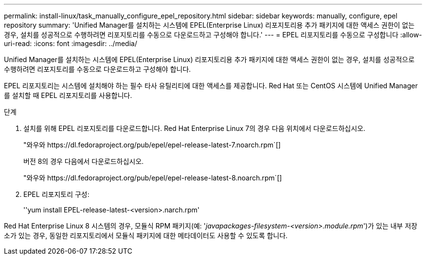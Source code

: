 ---
permalink: install-linux/task_manually_configure_epel_repository.html 
sidebar: sidebar 
keywords: manually, configure, epel repository 
summary: 'Unified Manager를 설치하는 시스템에 EPEL(Enterprise Linux) 리포지토리용 추가 패키지에 대한 액세스 권한이 없는 경우, 설치를 성공적으로 수행하려면 리포지토리를 수동으로 다운로드하고 구성해야 합니다.' 
---
= EPEL 리포지토리를 수동으로 구성합니다
:allow-uri-read: 
:icons: font
:imagesdir: ../media/


[role="lead"]
Unified Manager를 설치하는 시스템에 EPEL(Enterprise Linux) 리포지토리용 추가 패키지에 대한 액세스 권한이 없는 경우, 설치를 성공적으로 수행하려면 리포지토리를 수동으로 다운로드하고 구성해야 합니다.

EPEL 리포지토리는 시스템에 설치해야 하는 필수 타사 유틸리티에 대한 액세스를 제공합니다. Red Hat 또는 CentOS 시스템에 Unified Manager를 설치할 때 EPEL 리포지토리를 사용합니다.

.단계
. 설치를 위해 EPEL 리포지토리를 다운로드합니다. Red Hat Enterprise Linux 7의 경우 다음 위치에서 다운로드하십시오.
+
"+와우와 https://dl.fedoraproject.org/pub/epel/epel-release-latest-7.noarch.rpm+`[]

+
버전 8의 경우 다음에서 다운로드하십시오.

+
"+와우와 https://dl.fedoraproject.org/pub/epel/epel-release-latest-8.noarch.rpm+`[]

. EPEL 리포지토리 구성:
+
''yum install EPEL-release-latest-<version>.narch.rpm'



Red Hat Enterprise Linux 8 시스템의 경우, 모듈식 RPM 패키지(예: '_javapackages-filesystem-<version>.module.rpm_')가 있는 내부 저장소가 있는 경우, 동일한 리포지토리에서 모듈식 패키지에 대한 메타데이터도 사용할 수 있도록 합니다.
